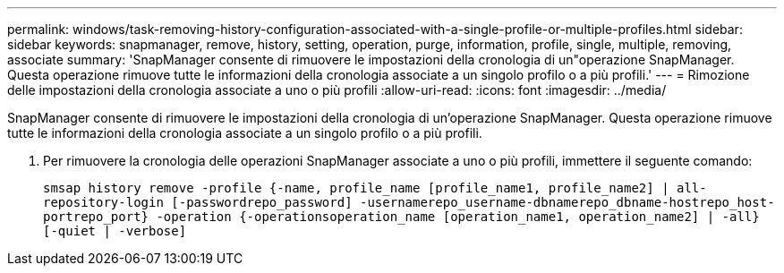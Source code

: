 ---
permalink: windows/task-removing-history-configuration-associated-with-a-single-profile-or-multiple-profiles.html 
sidebar: sidebar 
keywords: snapmanager, remove, history, setting, operation, purge, information, profile, single, multiple, removing, associate 
summary: 'SnapManager consente di rimuovere le impostazioni della cronologia di un"operazione SnapManager. Questa operazione rimuove tutte le informazioni della cronologia associate a un singolo profilo o a più profili.' 
---
= Rimozione delle impostazioni della cronologia associate a uno o più profili
:allow-uri-read: 
:icons: font
:imagesdir: ../media/


[role="lead"]
SnapManager consente di rimuovere le impostazioni della cronologia di un'operazione SnapManager. Questa operazione rimuove tutte le informazioni della cronologia associate a un singolo profilo o a più profili.

. Per rimuovere la cronologia delle operazioni SnapManager associate a uno o più profili, immettere il seguente comando:
+
`smsap history remove -profile {-name, profile_name [profile_name1, profile_name2] | all-repository-login [-passwordrepo_password] -usernamerepo_username-dbnamerepo_dbname-hostrepo_host-portrepo_port} -operation {-operationsoperation_name [operation_name1, operation_name2] | -all} [-quiet | -verbose]`


